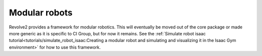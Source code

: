 ==============
Modular robots
==============

Revolve2 provides a framework for modular robotics.
This will eventually be moved out of the core package or made more generic as it is specific to CI Group, but for now it remains.
See the :ref:`Simulate robot isaac tutorial<tutorials/simulate_robot_isaac:Creating a modular robot and simulating and visualizing it in the Isaac Gym environment>` for how to use this framework.

